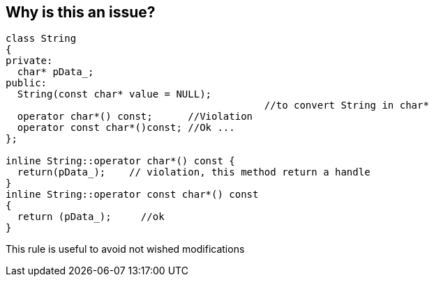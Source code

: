 == Why is this an issue?

----
class String 
{
private:
  char* pData_;
public:
  String(const char* value = NULL);    
                                            //to convert String in char*
  operator char*() const;      //Violation
  operator const char*()const; //Ok ...
};

inline String::operator char*() const {
  return(pData_);    // violation, this method return a handle
}
inline String::operator const char*() const 
{
  return (pData_);     //ok
}
----
This rule is useful to avoid not wished modifications

